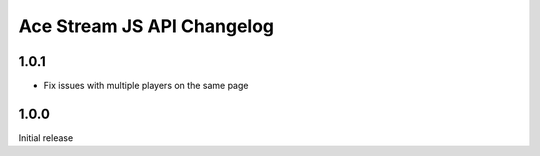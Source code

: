 ===========================
Ace Stream JS API Changelog
===========================

1.0.1
-----
* Fix issues with multiple players on the same page

1.0.0
-----
Initial release
